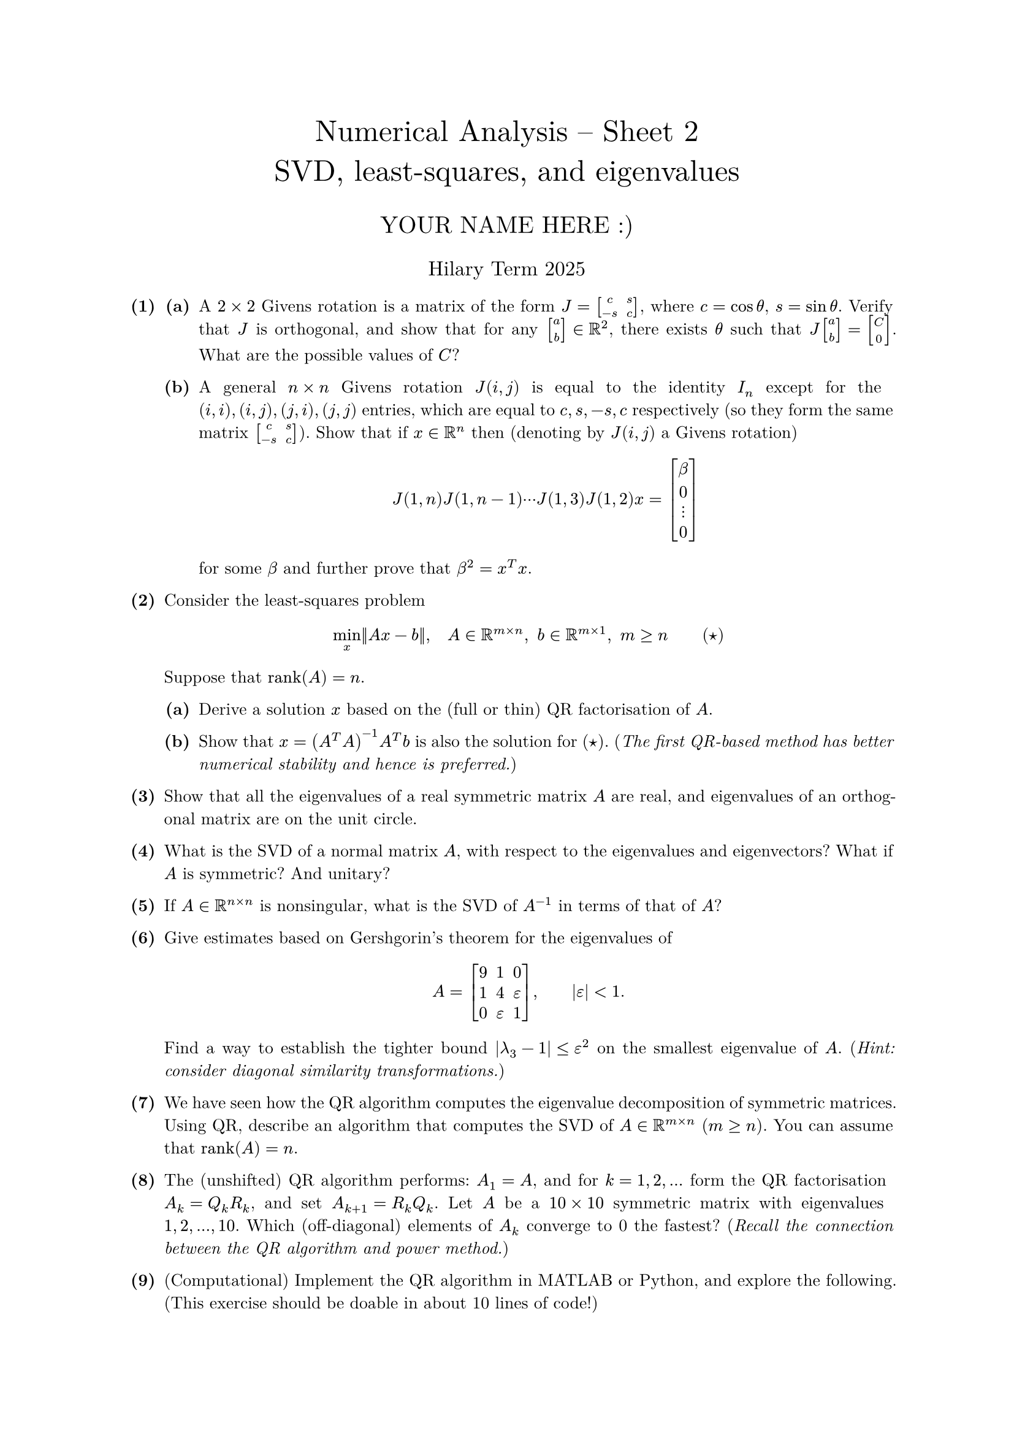 #set text(size: 10pt, font: "New Computer Modern")
#set par(justify: true)
#set enum(numbering: n => [*(#n)*])
#let parts(body) = {set enum(numbering: n => strong(numbering("(a)",n))); body}
#let subparts(body) = {set enum(numbering: n => strong(numbering("(i)",n))); body}
#let solution(body) = block(
	stroke: 1pt + rgb(40, 40, 40, 200), radius: 1pt, width: 100%, inset: 1em, strong("Solution:") + v(0pt) + body
)
#let mb(body) = math.upright(math.bold(body))

#align(center, text(1.75em)[Numerical Analysis -- Sheet 2\ SVD, least-squares, and eigenvalues])
#align(center, text(1.4em)[YOUR NAME HERE :)])
#align(center, text(1.2em)[Hilary Term 2025])

// version uploaded 2024-07-26




	
+ /* 1 */ #parts[
		+ /* 1a */ A $2 times 2$ Givens rotation is a matrix of the form $J=mat(delim: "[",c , s ; -s , c)$, where $c=cos theta$, $s=sin theta$. Verify that $J$ is orthogonal, and show that for any $mat(delim: "[",a ; b) in bb(R)^(2)$, there exists $theta$ such that $J mat(delim: "[",a ; b)=mat(delim: "[",C ; 0)$. What are the possible values of $C$?
			
		+ /* 1b */ A general $n times n$ Givens rotation $J(i, j)$ is equal to the identity $I_(n)$ except for the $(i, i),(i, j),(j, i),(j, j)$ entries, which are equal to $c, s,-s, c$ respectively (so they form the same matrix $mat(delim: "[",c , s ; -s , c)$). Show that if $x in bb(R)^(n)$ then (denoting by $J(i, j)$ a Givens rotation) $ 
				J(1, n) J(1, n-1) dots.c J(1,3) J(1,2) x=mat(delim: "[",
					beta ;
					0 ;
					dots.v ;
					0
				)
			 $ for some $beta$ and further prove that $beta^(2)=x^(T) x$.
	]
	
	
	
+ /* 2 */ Consider the least-squares problem $ 
		min _(x)||A x-b||, quad A in bb(R)^(m times n),space b in bb(R)^(m times 1),space m >= n wide (star)
	 $ Suppose that $op("rank")(A)=n$.
	#parts[
		+ /* 2a */ Derive a solution $x$ based on the (full or thin) QR factorisation of $A$.
			
		+ /* 2b */ Show that $x=(A^(T) A)^(-1) A^(T) b$ is also the solution for ($star$). (_The first QR-based method has better numerical stability and hence is preferred._)
	]
	
	
	
+ /* 3 */ Show that all the eigenvalues of a real symmetric matrix $A$ are real, and eigenvalues of an orthogonal matrix are on the unit circle.
	
	
	
+ /* 4 */ What is the SVD of a normal matrix $A$, with respect to the eigenvalues and eigenvectors? What if $A$ is symmetric? And unitary?
	
	
	
+ /* 5 */ If $A in bb(R)^(n times n)$ is nonsingular, what is the SVD of $A^(-1)$ in terms of that of $A$?
	
	
	
+ /* 6 */ Give estimates based on Gershgorin's theorem for the eigenvalues of $ 
		A=mat(delim: "[",
			9 , 1 , 0 ;
			1 , 4 , epsilon ;
			0 , epsilon , 1
		), wide|epsilon|<1.
	 $ Find a way to establish the tighter bound $|lambda_(3)-1| <= epsilon^(2)$ on the smallest eigenvalue of $A$. (_Hint: consider diagonal similarity transformations._)
	
	
	
+ /* 7 */ We have seen how the QR algorithm computes the eigenvalue decomposition of symmetric matrices. Using QR, describe an algorithm that computes the SVD of $A in bb(R)^(m times n)$ ($m >= n$). You can assume that $op("rank")(A)=n$.
	
	
	
+ /* 8 */ The (unshifted) QR algorithm performs: $A_(1)=A$, and for $k=1,2, dots$ form the QR factorisation $A_(k)=Q_(k) R_(k)$, and set $A_(k+1)=R_(k) Q_(k)$. Let $A$ be a $1 0 times 1 0$ symmetric matrix with eigenvalues $1,2, dots, 1 0$. Which (off-diagonal) elements of $A_(k)$ converge to 0 the fastest? (_Recall the connection between the QR algorithm and power method._)
	
	
	
+ /* 9 */ (Computational) Implement the QR algorithm in MATLAB or Python, and explore the following. (This exercise should be doable in about 10 lines of code!)
	#parts[
		+ /* 9a */ Verify the above problem in your code. (Take $A=Q lambda Q^(T)$, where $Q$ is a randomly generated orthogonal matrix, e.g. `[Q,R]=qr (randn(n));`.)
			
		+ /* 9b */ What will happen if the QR algorithm (without shifts) is applied to an orthogonal matrix $A$? Explain why this is not a 'counterexample' for the convergence of the QR algorithm. Modify the algorithm so that it computes an eigenvalue decomposition of $A$.
	]
	
	
	
+ /* 10 */ (Optional) Let $A in bb(C)^(n times n)$ and define $ 
		C_(i, j)={z in bb(C): |a_(i i)-z| |a_(j j)-z| <= (sum_(k != i\ k=1)^(n)|a_(i k)|)(sum_(k != j\ k=1)^(n)|a_(j k)|)},quad
		1 <= i<j <= n
	 $ These are called the _ovals of Cassini_.
	#parts[
		+ /* 10a */ Prove that all eigenvalues of $A$ lie in the union of the $attach(C, bl: n, br: 2)=(n(n-1))/(2)$ regions $union.big_(i<j) C_(i, j)$.
			
		+ /* 10b */ Prove that $C := union.big_(i<j) C_(i, j) subset.eq D$, that is, $C$ is a subset of the union of the Gerschgorin disks $D := union.big_(i){z in bb(C): |z-a_(i i)|<= sum_(j != i)|a_(i j)|}$.
	]
